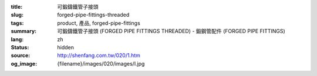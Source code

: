 :title: 可鍛鑄鐵管子接頭
:slug: forged-pipe-fittings-threaded
:tags: product, 產品, forged-pipe-fittings
:summary: 可鍛鑄鐵管子接頭 (FORGED PIPE FITTINGS THREADED) - 鍛鋼管配件 (FORGED PIPE FITTINGS)
:lang: zh
:status: hidden
:source: http://shenfang.com.tw/020/1.htm
:og_image: {filename}/images/020/images/l.jpg
